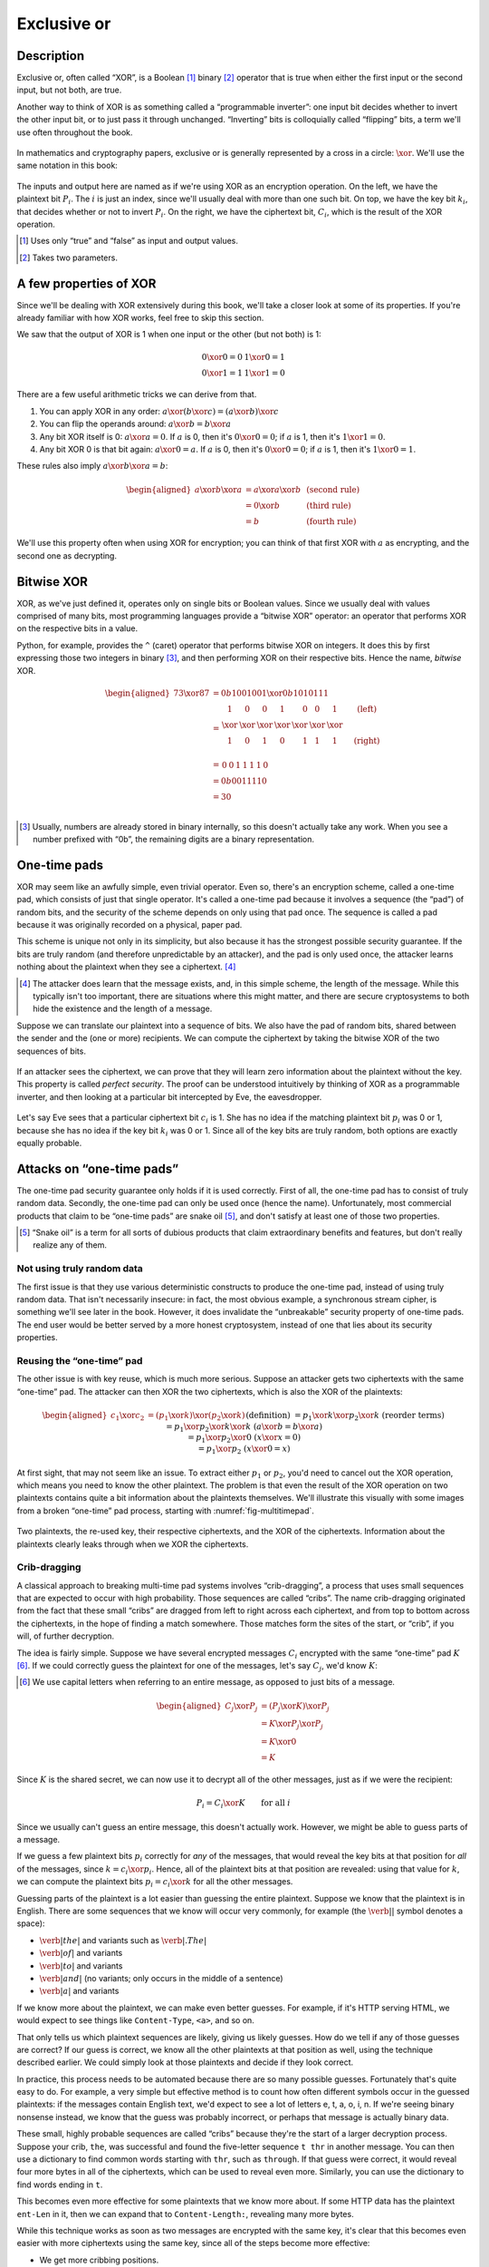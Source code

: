 Exclusive or
------------

Description
~~~~~~~~~~~

Exclusive or, often called “XOR”, is a Boolean [#boolean]_ binary [#binary]_ operator
that is true when either the first input or the second input, but not
both, are true.

Another way to think of XOR is as something called a “programmable
inverter”: one input bit decides whether to invert the other input bit,
or to just pass it through unchanged. “Inverting” bits is colloquially
called “flipping” bits, a term we'll use often throughout the book.

.. figure:: Illustrations/XOR/ProgrammableInverter.svg
   :alt: a programmable inverter
   :align: center

In mathematics and cryptography papers, exclusive or is generally
represented by a cross in a circle: :math:`\xor`. We'll use the same
notation in this book:

.. figure:: Illustrations/XOR/XOR.svg
   :align: center
   :alt: XOR

The inputs and output here are named as if we're using XOR as an
encryption operation. On the left, we have the plaintext bit
:math:`P_i`. The :math:`i` is just an index, since we'll usually deal
with more than one such bit. On top, we have the key bit :math:`k_i`,
that decides whether or not to invert :math:`P_i`. On the right, we have
the ciphertext bit, :math:`C_i`, which is the result of the XOR
operation.

.. [#boolean]
   Uses only “true” and “false” as input and output values.

.. [#binary]
   Takes two parameters.

A few properties of XOR
~~~~~~~~~~~~~~~~~~~~~~~

Since we'll be dealing with XOR extensively during this book, we'll take
a closer look at some of its properties. If you're already familiar with
how XOR works, feel free to skip this section.

We saw that the output of XOR is 1 when one input or the other (but not
both) is 1:

.. math::

   \begin{array}{c@{\hspace{2em}}c}
   0 \xor 0 = 0 & 1 \xor 0 = 1 \\
   0 \xor 1 = 1 & 1 \xor 1 = 0
   \end{array}

There are a few useful arithmetic tricks we can derive from that.

#. You can apply XOR in any order:
   :math:`a \xor (b \xor c) = (a \xor b) \xor c`
#. You can flip the operands around: :math:`a \xor b = b \xor a`
#. Any bit XOR itself is 0: :math:`a \xor a = 0`. If :math:`a` is 0,
   then it's :math:`0 \xor 0 = 0`; if :math:`a` is 1, then it's :math:`1 \xor 1 = 0`.
#. Any bit XOR 0 is that bit again: :math:`a \xor 0 = a`. If :math:`a`
   is 0, then it's :math:`0 \xor 0 = 0`; if :math:`a` is 1, then it's
   :math:`1 \xor 0 = 1`.

These rules also imply :math:`a \xor b \xor a = b`:

.. math::

   \begin{aligned}
   a \xor b \xor a & = a \xor a \xor b & \; & \text{(second rule)} \\
                   & = 0 \xor b        & \; & \text{(third rule)} \\
                   & = b               & \; & \text{(fourth rule)}
   \end{aligned}

We'll use this property often when using XOR for encryption; you can
think of that first XOR with :math:`a` as encrypting, and the second one
as decrypting.

Bitwise XOR
~~~~~~~~~~~

XOR, as we've just defined it, operates only on single bits or Boolean
values. Since we usually deal with values comprised of many bits, most
programming languages provide a “bitwise XOR” operator: an operator that
performs XOR on the respective bits in a value.

Python, for example, provides the ``^`` (caret) operator that performs
bitwise XOR on integers. It does this by first expressing those two
integers in binary [#binary-integer]_, and then performing XOR on their respective
bits. Hence the name, *bitwise* XOR.

.. math::

   \begin{aligned}
   73 \xor 87 & = 0b1001001 \xor 0b1010111 \\
              & = \begin{array}{*{7}{C{\widthof{$\xor$}}}c}
                      1    & 0    & 0    & 1    & 0    & 0    & 1    & \quad \text{(left)}\\
                      \xor & \xor & \xor & \xor & \xor & \xor & \xor & \\
                      1    & 0    & 1    & 0    & 1    & 1    & 1    & \quad \text{(right)}\\
                  \end{array} \\
              & = \begin{array}{*{7}{C{\widthof{$\xor$}}}}
                      0    & 0    & 1    & 1    & 1    & 1    & 0
                  \end{array} \\
              & = 0b0011110 \\
              & = 30 \\
   \end{aligned}

.. [#binary-integer]
   Usually, numbers are already stored in binary internally, so this
   doesn't actually take any work. When you see a number prefixed with
   “0b”, the remaining digits are a binary representation.

One-time pads
~~~~~~~~~~~~~

XOR may seem like an awfully simple, even trivial operator. Even so,
there's an encryption scheme, called a one-time pad, which consists of
just that single operator. It's called a one-time pad because it
involves a sequence (the “pad”) of random bits, and the security of the
scheme depends on only using that pad once. The sequence is called a pad
because it was originally recorded on a physical, paper pad.

This scheme is unique not only in its simplicity, but also because it
has the strongest possible security guarantee. If the bits are truly
random (and therefore unpredictable by an attacker), and the pad is only
used once, the attacker learns nothing about the plaintext when they see
a ciphertext. [#msg-exists]_

.. [#msg-exists]
   The attacker does learn that the message exists, and, in this simple
   scheme, the length of the message. While this typically isn't too
   important, there are situations where this might matter, and there
   are secure cryptosystems to both hide the existence and the length of
   a message.


Suppose we can translate our plaintext into a sequence of bits. We also
have the pad of random bits, shared between the sender and the (one or
more) recipients. We can compute the ciphertext by taking the bitwise
XOR of the two sequences of bits.

.. figure:: Illustrations/XOR/OTP.svg
   :align: center
   :alt: OTP

If an attacker sees the ciphertext, we can prove that they will learn
zero information about the plaintext without the key. This property is
called *perfect security*. The proof can be understood intuitively by
thinking of XOR as a programmable inverter, and then looking at a
particular bit intercepted by Eve, the eavesdropper.

.. figure:: Illustrations/XOR/OTPEve.svg
   :align: center
   :alt: OTP eve

Let's say Eve sees that a particular ciphertext bit :math:`c_i` is 1.
She has no idea if the matching plaintext bit :math:`p_i` was 0 or 1,
because she has no idea if the key bit :math:`k_i` was 0 or 1. Since all
of the key bits are truly random, both options are exactly equally
probable.

Attacks on “one-time pads”
~~~~~~~~~~~~~~~~~~~~~~~~~~

The one-time pad security guarantee only holds if it is used correctly.
First of all, the one-time pad has to consist of truly random data.
Secondly, the one-time pad can only be used once (hence the name).
Unfortunately, most commercial products that claim to be “one-time pads”
are snake oil [#snake-oil]_, and don't satisfy at least one of those two
properties.

.. [#snake-oil]
   “Snake oil” is a term for all sorts of dubious products that claim
   extraordinary benefits and features, but don't really realize any of
   them.

Not using truly random data
^^^^^^^^^^^^^^^^^^^^^^^^^^^

The first issue is that they use various deterministic constructs to
produce the one-time pad, instead of using truly random data. That isn't
necessarily insecure: in fact, the most obvious example, a synchronous
stream cipher, is something we'll see later in the book. However, it
does invalidate the “unbreakable” security property of one-time pads.
The end user would be better served by a more honest cryptosystem,
instead of one that lies about its security properties.

Reusing the “one-time” pad
^^^^^^^^^^^^^^^^^^^^^^^^^^

The other issue is with key reuse, which is much more serious. Suppose
an attacker gets two ciphertexts with the same “one-time” pad. The
attacker can then XOR the two ciphertexts, which is also the XOR of the
plaintexts:

.. math::

   \begin{aligned}
   c_1 \xor c_2
   &= (p_1 \xor k) \xor (p_2 \xor k) && (\text{definition})\\
   &= p_1 \xor k \xor p_2 \xor k && (\text{reorder terms})\\
   &= p_1 \xor p_2 \xor k \xor k && (a \xor b = b \xor a) \\
   &= p_1 \xor p_2 \xor 0 && (x \xor x = 0) \\
   &= p_1 \xor p_2 && (x \xor 0 = x)
   \end{aligned}

At first sight, that may not seem like an issue. To extract either
:math:`p_1` or :math:`p_2`, you'd need to cancel out the XOR operation,
which means you need to know the other plaintext. The problem is that
even the result of the XOR operation on two plaintexts contains quite a
bit information about the plaintexts themselves. We'll illustrate this
visually with some images from a broken “one-time” pad process, starting
with :numref:`fig-multitimepad`.


.. _fig-multitimepad:

.. figure:: Illustrations/KeyReuse/keyreuse-matrix.svg
   :align: center

   Two plaintexts, the re-used key, their respective
   ciphertexts, and the XOR of the ciphertexts. Information about the
   plaintexts clearly leaks through when we XOR the ciphertexts.

Crib-dragging
^^^^^^^^^^^^^

A classical approach to breaking multi-time pad systems involves
“crib-dragging”, a process that uses small sequences that are expected
to occur with high probability. Those sequences are called “cribs”. The
name crib-dragging originated from the fact that these small “cribs” are
dragged from left to right across each ciphertext, and from top to
bottom across the ciphertexts, in the hope of finding a match somewhere.
Those matches form the sites of the start, or “crib”, if you will, of
further decryption.

The idea is fairly simple. Suppose we have several encrypted messages
:math:`C_i` encrypted with the same “one-time” pad :math:`K`
[#capital-letters]_. If we could correctly guess the plaintext for one of the
messages, let's say :math:`C_j`, we'd know :math:`K`:

.. [#capital-letters]
   We use capital letters when referring to an entire message, as
   opposed to just bits of a message.


.. math::

   \begin{aligned}
   C_j \xor P_j
   &= (P_j \xor K) \xor P_j \\
   &= K \xor P_j \xor P_j \\
   &= K \xor 0 \\
   &= K
   \end{aligned}

Since :math:`K` is the shared secret, we can now use it to decrypt all
of the other messages, just as if we were the recipient:

.. math::

   P_i = C_i \xor K \qquad \text{for all }i

Since we usually can't guess an entire message, this doesn't actually
work. However, we might be able to guess parts of a message.

If we guess a few plaintext bits :math:`p_i` correctly for *any* of the
messages, that would reveal the key bits at that position for *all* of
the messages, since :math:`k = c_i \xor p_i`. Hence, all of the
plaintext bits at that position are revealed: using that value for
:math:`k`, we can compute the plaintext bits :math:`p_i = c_i \xor k`
for all the other messages.

Guessing parts of the plaintext is a lot easier than guessing the entire
plaintext. Suppose we know that the plaintext is in English. There are
some sequences that we know will occur very commonly, for example (the
:math:`\verb*| |` symbol denotes a space):

-  :math:`\verb*| the |` and variants such as :math:`\verb*|. The |`
-  :math:`\verb*| of |` and variants
-  :math:`\verb*| to |` and variants
-  :math:`\verb*| and |` (no variants; only occurs in the middle of a sentence)
-  :math:`\verb*| a |` and variants

If we know more about the plaintext, we can make even better guesses.
For example, if it's HTTP serving HTML, we would expect to see things
like ``Content-Type``, ``<a>``, and so on.

That only tells us which plaintext sequences are likely, giving us
likely guesses. How do we tell if any of those guesses are correct? If
our guess is correct, we know all the other plaintexts at that position
as well, using the technique described earlier. We could simply look at
those plaintexts and decide if they look correct.

In practice, this process needs to be automated because there are so
many possible guesses. Fortunately that's quite easy to do. For example,
a very simple but effective method is to count how often different
symbols occur in the guessed plaintexts: if the messages contain English
text, we'd expect to see a lot of letters e, t, a, o, i, n. If we're
seeing binary nonsense instead, we know that the guess was probably
incorrect, or perhaps that message is actually binary data.

These small, highly probable sequences are called “cribs” because
they're the start of a larger decryption process. Suppose your crib,
``the``, was successful and found the five-letter sequence ``t thr`` in
another message. You can then use a dictionary to find common words
starting with ``thr``, such as ``through``. If that guess were correct,
it would reveal four more bytes in all of the ciphertexts, which can be
used to reveal even more. Similarly, you can use the dictionary to find
words ending in ``t``.

This becomes even more effective for some plaintexts that we know more
about. If some HTTP data has the plaintext ``ent-Len`` in it, then we
can expand that to ``Content-Length:``, revealing many more bytes.

While this technique works as soon as two messages are encrypted with
the same key, it's clear that this becomes even easier with more
ciphertexts using the same key, since all of the steps become more
effective:

-  We get more cribbing positions.
-  More plaintext bytes are revealed with each successful crib and
   guess, leading to more guessing options elsewhere.
-  More ciphertexts are available for any given position, making guess
   validation easier and sometimes more accurate.

These are just simple ideas for breaking multi-time pads. While they're
already quite effective, people have invented even more effective
methods by applying advanced, statistical models based on natural
language analysis. This only demonstrates further just how broken
multi-time pads are. :cite:`mason:nltwotimepads`

Remaining problems
~~~~~~~~~~~~~~~~~~

Real one-time pads, implemented properly, have an extremely strong
security guarantee. It would appear, then, that cryptography is over:
encryption is a solved problem, and we can all go home. Obviously,
that's not the case.

One-time pads are rarely used, because they are horribly impractical:
the key is at least as large as all information you'd like to transmit,
*put together*. Plus, you'd have to exchange those keys securely, ahead
of time, with all people you'd like to communicate with. We'd like to
communicate securely with everyone on the Internet, and that's a very
large number of people. Furthermore, since the keys have to consist of
truly random data for its security property to hold, key generation is
fairly difficult and time-consuming without specialized hardware.

One-time pads pose a trade-off. It's an algorithm with a solid
information-theoretic security guarantee, which you can not get from any
other system. On the other hand, it also has extremely impractical key
exchange requirements. However, as we'll see throughout this book,
secure symmetric encryption algorithms aren't the pain point of modern
cryptosystems. Cryptographers have designed plenty of those, while
practical key management remains one of the toughest challenges facing
modern cryptography. One-time pads may solve a problem, but it's the
wrong problem.

While they may have their uses, they're obviously not a panacea. We need
something with manageable key sizes while maintaining secrecy. We need
ways to negotiate keys over the Internet with people we've never met
before.
